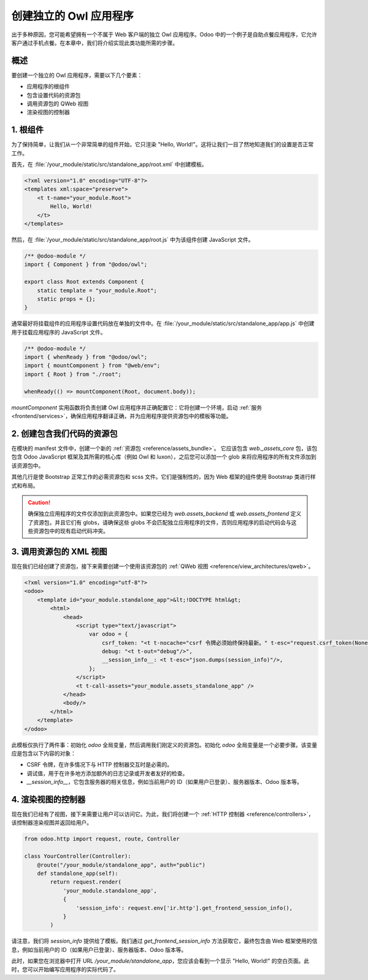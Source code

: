 ===================================
创建独立的 Owl 应用程序
===================================

出于多种原因，您可能希望拥有一个不属于 Web 客户端的独立 Owl 应用程序。Odoo 中的一个例子是自助点餐应用程序，它允许客户通过手机点餐。在本章中，我们将介绍实现此类功能所需的步骤。

概述
========

要创建一个独立的 Owl 应用程序，需要以下几个要素：

- 应用程序的根组件
- 包含设置代码的资源包
- 调用资源包的 QWeb 视图
- 渲染视图的控制器

1. 根组件
=================

为了保持简单，让我们从一个非常简单的组件开始，它只渲染 "Hello, World!"。这将让我们一目了然地知道我们的设置是否正常工作。

首先，在 :file:`/your_module/static/src/standalone_app/root.xml` 中创建模板。

.. code-block:: xml

    <?xml version="1.0" encoding="UTF-8"?>
    <templates xml:space="preserve">
        <t t-name="your_module.Root">
            Hello, World!
        </t>
    </templates>

然后，在 :file:`/your_module/static/src/standalone_app/root.js` 中为该组件创建 JavaScript 文件。

.. code-block:: js

    /** @odoo-module */
    import { Component } from "@odoo/owl";

    export class Root extends Component {
        static template = "your_module.Root";
        static props = {};
    }

通常最好将挂载组件的应用程序设置代码放在单独的文件中。在 :file:`/your_module/static/src/standalone_app/app.js` 中创建用于挂载应用程序的 JavaScript 文件。

.. code-block:: js

    /** @odoo-module */
    import { whenReady } from "@odoo/owl";
    import { mountComponent } from "@web/env";
    import { Root } from "./root";

    whenReady(() => mountComponent(Root, document.body));

`mountComponent` 实用函数将负责创建 Owl 应用程序并正确配置它：它将创建一个环境，启动 :ref:`服务<frontend/services>`，确保应用程序翻译正确，并为应用程序提供资源包中的模板等功能。

.. seealso::
   :ref:`Owl 组件参考 <frontend/components>`。


2. 创建包含我们代码的资源包
================================================

在模块的 manifest 文件中，创建一个新的 :ref:`资源包 <reference/assets_bundle>`。
它应该包含 `web._assets_core` 包，该包包含 Odoo JavaScript 框架及其所需的核心库（例如 Owl 和 luxon），之后您可以添加一个 glob 来将应用程序的所有文件添加到该资源包中。

.. code-block:: py
    :emphasize-lines: 9-10

    {
        # ...
        'assets': {
            'your_module.assets_standalone_app': [
                ('include', 'web._assets_helpers'),
                'web/static/src/scss/pre_variables.scss',
                'web/static/lib/bootstrap/scss/_variables.scss',
                ('include', 'web._assets_bootstrap'),
                ('include', 'web._assets_core'),
                'your_module/static/src/standalone_app/**/*',
            ],
        }
    }

其他几行是使 Bootstrap 正常工作的必需资源包和 scss 文件。它们是强制性的，因为 Web 框架的组件使用 Bootstrap 类进行样式和布局。

.. caution::
    确保独立应用程序的文件仅添加到此资源包中。如果您已经为 `web.assets_backend` 或 `web.assets_frontend` 定义了资源包，并且它们有 globs，请确保这些 globs 不会匹配独立应用程序的文件，否则应用程序的启动代码会与这些资源包中的现有启动代码冲突。

.. seealso::
    :ref:`模块 manifest 参考 <reference/module/manifest>`。

3. 调用资源包的 XML 视图
========================================

现在我们已经创建了资源包，接下来需要创建一个使用该资源包的 :ref:`QWeb 视图 <reference/view_architectures/qweb>`。

.. code-block:: xml

    <?xml version="1.0" encoding="utf-8"?>
    <odoo>
        <template id="your_module.standalone_app">&lt;!DOCTYPE html&gt;
            <html>
                <head>
                    <script type="text/javascript">
                        var odoo = {
                            csrf_token: "<t t-nocache="csrf 令牌必须始终保持最新。" t-esc="request.csrf_token(None)"/>",
                            debug: "<t t-out="debug"/>",
                            __session_info__: <t t-esc="json.dumps(session_info)"/>,
                        };
                    </script>
                    <t t-call-assets="your_module.assets_standalone_app" />
                </head>
                <body/>
            </html>
        </template>
    </odoo>

此模板仅执行了两件事：初始化 `odoo` 全局变量，然后调用我们刚定义的资源包。初始化 `odoo` 全局变量是一个必要步骤。该变量应是包含以下内容的对象：

- CSRF 令牌，在许多情况下与 HTTP 控制器交互时是必需的。
- 调试值，用于在许多地方添加额外的日志记录或开发者友好的检查。
- `__session_info__`，它包含服务器的相关信息，例如当前用户的 ID（如果用户已登录）、服务器版本、Odoo 版本等。

4. 渲染视图的控制器
===================================

现在我们已经有了视图，接下来需要让用户可以访问它。为此，我们将创建一个 :ref:`HTTP 控制器 <reference/controllers>`，该控制器渲染视图并返回给用户。

.. code-block:: py

    from odoo.http import request, route, Controller

    class YourController(Controller):
        @route("/your_module/standalone_app", auth="public")
        def standalone_app(self):
            return request.render(
                'your_module.standalone_app',
                {
                    'session_info': request.env['ir.http'].get_frontend_session_info(),
                }
            )

请注意，我们将 `session_info` 提供给了模板。我们通过 `get_frontend_session_info` 方法获取它，最终包含由 Web 框架使用的信息，例如当前用户的 ID（如果用户已登录）、服务器版本、Odoo 版本等。

此时，如果您在浏览器中打开 URL `/your_module/standalone_app`，您应该会看到一个显示 "Hello, World!" 的空白页面。此时，您可以开始编写应用程序的实际代码了。
